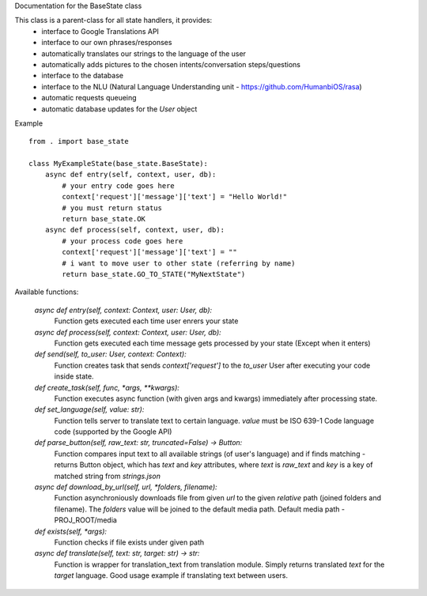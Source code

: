 Documentation for the BaseState class

This class is a parent-class for all state handlers, it provides:
        - interface to Google Translations API
        - interface to our own phrases/responses
        - automatically translates our strings to the language of the user
        - automatically adds pictures to the chosen intents/conversation steps/questions
        - interface to the database
        - interface to the NLU (Natural Language Understanding unit - https://github.com/HumanbiOS/rasa)
        - automatic requests queueing
        - automatic database updates for the `User` object

Example  
::

    from . import base_state

    class MyExampleState(base_state.BaseState):
        async def entry(self, context, user, db):
            # your entry code goes here
            context['request']['message']['text'] = "Hello World!"
            # you must return status
            return base_state.OK
        async def process(self, context, user, db):
            # your process code goes here
            context['request']['message']['text'] = ""
            # i want to move user to other state (referring by name)
            return base_state.GO_TO_STATE("MyNextState")


Available functions:
    
    `async def entry(self, context: Context, user: User, db):`
        Function gets executed each time user enrers your state

    `async def process(self, context: Context, user: User, db):`
        Function gets executed each time message gets processed by your state (Except when it enters)

    `def send(self, to_user: User, context: Context):`
        Function creates task that sends `context['request']` to the `to_user` User after executing your code inside state.

    `def create_task(self, func, *args, **kwargs):`
        Function executes async function (with given args and kwargs) immediately after processing state.

    `def set_language(self, value: str):`
        Function tells server to translate text to certain language. `value` must be ISO 639-1 Code language code (supported by the Google API)

    `def parse_button(self, raw_text: str, truncated=False) -> Button:`
        Function compares input text to all available strings (of user's language) and if finds matching - returns Button object, which has `text` and `key` attributes, where `text` is `raw_text` and `key` is a key of matched string from `strings.json`

    `async def download_by_url(self, url, *folders, filename):`
        Function asynchroniously downloads file from given `url` to the given *relative* path (joined folders and filename). The `folders` value will be joined to the default media path. Default media path - PROJ_ROOT/media

    `def exists(self, *args):`
        Function checks if file exists under given path

    `async def translate(self, text: str, target: str) -> str:`
        Function is wrapper for translation_text from translation module. Simply returns translated `text` for the `target` language. Good usage example if translating text between users.

